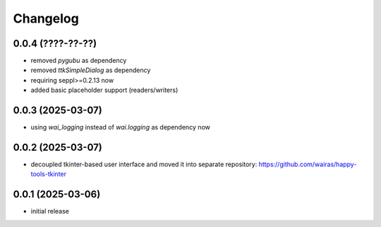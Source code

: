Changelog
=========

0.0.4 (????-??-??)
------------------

- removed `pygubu` as dependency
- removed `ttkSimpleDialog` as dependency
- requiring seppl>=0.2.13 now
- added basic placeholder support (readers/writers)


0.0.3 (2025-03-07)
------------------

- using `wai_logging` instead of `wai.logging` as dependency now


0.0.2 (2025-03-07)
------------------

- decoupled tkinter-based user interface and moved it into separate repository: https://github.com/wairas/happy-tools-tkinter


0.0.1 (2025-03-06)
------------------

- initial release

